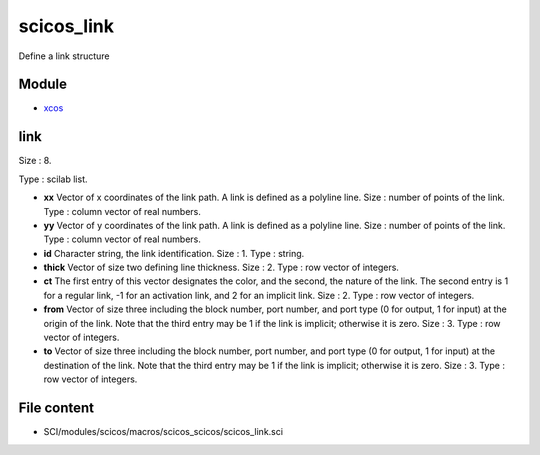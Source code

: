 


scicos_link
===========

Define a link structure



Module
~~~~~~


+ `xcos`_




link
~~~~

Size : 8.

Type : scilab list.




+ **xx** Vector of x coordinates of the link path. A link is defined
  as a polyline line. Size : number of points of the link. Type : column
  vector of real numbers.
+ **yy** Vector of y coordinates of the link path. A link is defined
  as a polyline line. Size : number of points of the link. Type : column
  vector of real numbers.
+ **id** Character string, the link identification. Size : 1. Type :
  string.
+ **thick** Vector of size two defining line thickness. Size : 2. Type
  : row vector of integers.
+ **ct** The first entry of this vector designates the color, and the
  second, the nature of the link. The second entry is 1 for a regular
  link, -1 for an activation link, and 2 for an implicit link. Size : 2.
  Type : row vector of integers.
+ **from** Vector of size three including the block number, port
  number, and port type (0 for output, 1 for input) at the origin of the
  link. Note that the third entry may be 1 if the link is implicit;
  otherwise it is zero. Size : 3. Type : row vector of integers.
+ **to** Vector of size three including the block number, port number,
  and port type (0 for output, 1 for input) at the destination of the
  link. Note that the third entry may be 1 if the link is implicit;
  otherwise it is zero. Size : 3. Type : row vector of integers.




File content
~~~~~~~~~~~~


+ SCI/modules/scicos/macros/scicos_scicos/scicos_link.sci


.. _xcos: xcos.html



